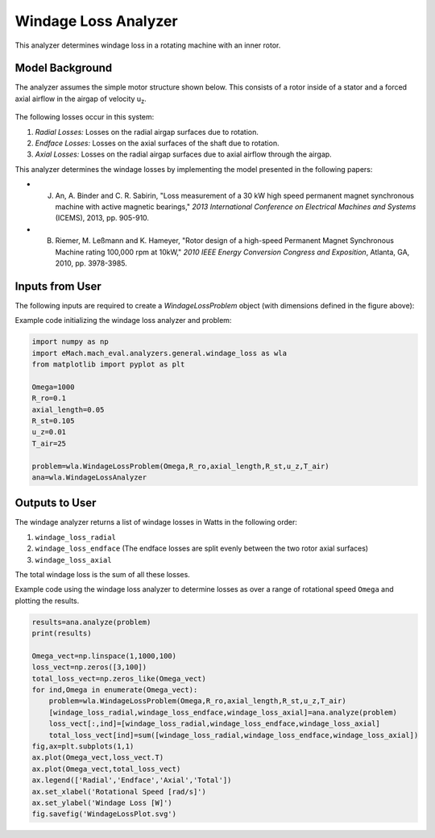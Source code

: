 
Windage Loss Analyzer
#####################

This analyzer determines windage loss in a rotating machine with an inner rotor.

Model Background
****************

The analyzer assumes the simple motor structure shown below. This consists of a rotor inside of a stator and a forced axial airflow in the airgap of velocity u\ :sub:`z`\. 

.. figure:: ./Images/WindageLossDiagram.svg
   :alt: Windy 
   :align: center
   :width: 600 

The following losses occur in this system:

1. *Radial Losses:* Losses on the radial airgap surfaces due to rotation.
2. *Endface Losses:* Losses on the axial surfaces of the shaft due to rotation.
3. *Axial Losses:*  Losses on the radial airgap surfaces due to axial airflow through the airgap.

This analyzer determines the windage losses by implementing the model presented in the following papers:

* J. An, A. Binder and C. R. Sabirin, "Loss measurement of a 30 kW high speed permanent magnet synchronous machine with active magnetic bearings," `2013 International Conference on Electrical Machines and Systems` (ICEMS), 2013, pp. 905-910.
* B. Riemer, M. Leßmann and K. Hameyer, "Rotor design of a high-speed Permanent Magnet Synchronous Machine rating 100,000 rpm at 10kW," `2010 IEEE Energy Conversion Congress and Exposition`, Atlanta, GA, 2010, pp. 3978-3985.


Inputs from User
*********************************

The following inputs are required to create a `WindageLossProblem` object (with dimensions defined in the figure above):
 
.. csv-table:: Inputs for windage loss problem 
   :file: inputs_windage_loss_analyzer.csv
   :widths: 70, 70, 30
   :header-rows: 1

Example code initializing the windage loss analyzer and problem:

.. code-block:: python

    import numpy as np
    import eMach.mach_eval.analyzers.general.windage_loss as wla
    from matplotlib import pyplot as plt

    Omega=1000
    R_ro=0.1
    axial_length=0.05
    R_st=0.105
    u_z=0.01
    T_air=25

    problem=wla.WindageLossProblem(Omega,R_ro,axial_length,R_st,u_z,T_air)
    ana=wla.WindageLossAnalyzer

Outputs to User
**********************************
The windage analyzer returns a list of windage losses in Watts in the following order:

1. ``windage_loss_radial``
2. ``windage_loss_endface`` (The endface losses are split evenly between the two rotor axial surfaces)
3. ``windage_loss_axial`` 

The total windage loss is the sum of all these losses.

Example code using the windage loss analyzer to determine losses as over a range of rotational speed ``Omega`` and plotting the results.

.. code-block:: python

    results=ana.analyze(problem)
    print(results)

    Omega_vect=np.linspace(1,1000,100)
    loss_vect=np.zeros([3,100])
    total_loss_vect=np.zeros_like(Omega_vect)
    for ind,Omega in enumerate(Omega_vect):
        problem=wla.WindageLossProblem(Omega,R_ro,axial_length,R_st,u_z,T_air)
        [windage_loss_radial,windage_loss_endface,windage_loss_axial]=ana.analyze(problem)
        loss_vect[:,ind]=[windage_loss_radial,windage_loss_endface,windage_loss_axial]
        total_loss_vect[ind]=sum([windage_loss_radial,windage_loss_endface,windage_loss_axial])
    fig,ax=plt.subplots(1,1)   
    ax.plot(Omega_vect,loss_vect.T)
    ax.plot(Omega_vect,total_loss_vect)
    ax.legend(['Radial','Endface','Axial','Total'])
    ax.set_xlabel('Rotational Speed [rad/s]')
    ax.set_ylabel('Windage Loss [W]')
    fig.savefig('WindageLossPlot.svg')
    
    
.. figure:: ./Images/WindageLossPlot.svg
   :alt: Windy 
   :align: center
   :width: 600 
